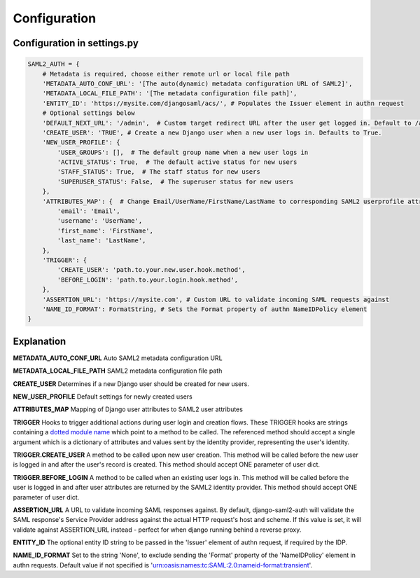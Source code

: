 Configuration
=============

Configuration in settings.py
----------------------------

.. code-block:: 

    SAML2_AUTH = {
        # Metadata is required, choose either remote url or local file path
        'METADATA_AUTO_CONF_URL': '[The auto(dynamic) metadata configuration URL of SAML2]',
        'METADATA_LOCAL_FILE_PATH': '[The metadata configuration file path]',
        'ENTITY_ID': 'https://mysite.com/djangosaml/acs/', # Populates the Issuer element in authn request
        # Optional settings below
        'DEFAULT_NEXT_URL': '/admin',  # Custom target redirect URL after the user get logged in. Default to /admin if not set. This setting will be overwritten if you have parameter ?next= specificed in the login URL.
        'CREATE_USER': 'TRUE', # Create a new Django user when a new user logs in. Defaults to True.
        'NEW_USER_PROFILE': {
            'USER_GROUPS': [],  # The default group name when a new user logs in
            'ACTIVE_STATUS': True,  # The default active status for new users
            'STAFF_STATUS': True,  # The staff status for new users
            'SUPERUSER_STATUS': False,  # The superuser status for new users
        },
        'ATTRIBUTES_MAP': {  # Change Email/UserName/FirstName/LastName to corresponding SAML2 userprofile attributes.
            'email': 'Email',
            'username': 'UserName',
            'first_name': 'FirstName',
            'last_name': 'LastName',
        },
        'TRIGGER': {
            'CREATE_USER': 'path.to.your.new.user.hook.method',
            'BEFORE_LOGIN': 'path.to.your.login.hook.method',
        },
        'ASSERTION_URL': 'https://mysite.com', # Custom URL to validate incoming SAML requests against        
        'NAME_ID_FORMAT': FormatString, # Sets the Format property of authn NameIDPolicy element
    }



Explanation
-----------

**METADATA_AUTO_CONF_URL** Auto SAML2 metadata configuration URL

**METADATA_LOCAL_FILE_PATH** SAML2 metadata configuration file path

**CREATE_USER** Determines if a new Django user should be created for new users.

**NEW_USER_PROFILE** Default settings for newly created users

**ATTRIBUTES_MAP** Mapping of Django user attributes to SAML2 user attributes

**TRIGGER** Hooks to trigger additional actions during user login and creation
flows. These TRIGGER hooks are strings containing a `dotted module name <https://docs.python.org/3/tutorial/modules.html#packages>`_
which point to a method to be called. The referenced method should accept a
single argument which is a dictionary of attributes and values sent by the
identity provider, representing the user's identity.

**TRIGGER.CREATE_USER** A method to be called upon new user creation. This
method will be called before the new user is logged in and after the user's
record is created. This method should accept ONE parameter of user dict.

**TRIGGER.BEFORE_LOGIN** A method to be called when an existing user logs in.
This method will be called before the user is logged in and after user
attributes are returned by the SAML2 identity provider. This method should accept ONE parameter of user dict.

**ASSERTION_URL** A URL to validate incoming SAML responses against. By default,
django-saml2-auth will validate the SAML response's Service Provider address
against the actual HTTP request's host and scheme. If this value is set, it
will validate against ASSERTION_URL instead - perfect for when django running
behind a reverse proxy.

**ENTITY_ID** The optional entity ID string to be passed in the 'Issuer' element of authn request, if required by the IDP.

**NAME_ID_FORMAT** Set to the string 'None', to exclude sending the 'Format' property of the 'NameIDPolicy' element in authn requests.
Default value if not specified is 'urn:oasis:names:tc:SAML:2.0:nameid-format:transient'.
